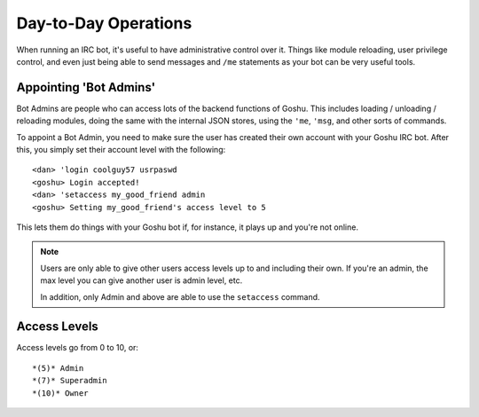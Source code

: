 Day-to-Day Operations
=====================

When running an IRC bot, it's useful to have administrative control over it. Things like module reloading, user privilege control, and even just being able to send messages and ``/me`` statements as your bot can be very useful tools.


Appointing 'Bot Admins'
-----------------------

Bot Admins are people who can access lots of the backend functions of Goshu. This includes loading / unloading / reloading modules, doing the same with the internal JSON stores, using the ``'me``, ``'msg``, and other sorts of commands.

To appoint a Bot Admin, you need to make sure the user has created their own account with your Goshu IRC bot. After this, you simply set their account level with the following:

::

    <dan> 'login coolguy57 usrpaswd
    <goshu> Login accepted!
    <dan> 'setaccess my_good_friend admin
    <goshu> Setting my_good_friend's access level to 5

This lets them do things with your Goshu bot if, for instance, it plays up and you're not online.

.. NOTE::
    Users are only able to give other users access levels up to and including their own. If you're an admin, the max level you can give another user is admin level, etc.

    In addition, only Admin and above are able to use the ``setaccess`` command.


Access Levels
-------------

Access levels go from 0 to 10, or:

::
    
    *(5)* Admin
    *(7)* Superadmin
    *(10)* Owner

